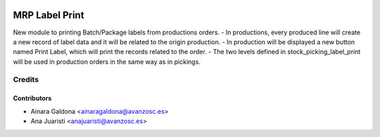 .. image:: https://img.shields.io/badge/licence-AGPL--3-blue.svg
   :target: http://www.gnu.org/licenses/agpl-3.0-standalone.html
   :alt: License: AGPL-3

===============
MRP Label Print
===============

New module to printing Batch/Package labels from productions orders.
- In productions, every produced line will create a new record of label
data and it will be related to the origin production.
- In production will be displayed a new button named Print Label, which
will print the records related to the order.
- The two levels defined in stock_picking_label_print will be used in
production orders in the same way as in pickings.


Credits
=======

Contributors
------------
* Ainara Galdona <ainaragaldona@avanzosc.es>
* Ana Juaristi <anajuaristi@avanzosc.es>

